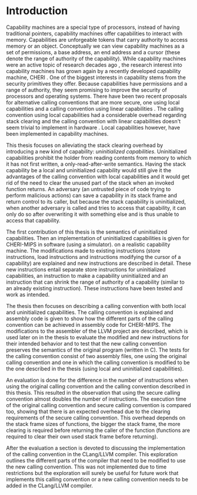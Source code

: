 * Introduction
  Capability machines are a special type of processors, instead of having traditional pointers,
  capability machines offer capabilities to interact with memory. Capabilities are unforgeable 
  tokens that carry authority to access memory or an object. Conceptually we can view capability
  machines as a set of permissions, a base address, an end address and a cursor (these denote
  the range of authority of the capability). While capability machines were an 
  active topic of research decades ago \parencite{levy2014capability}, the research interest into
  capability machines has grown again by a recently developed capability machine, 
  CHERI \parencite{watson2019capability}. 
  One of the biggest interests in capability stems from the security primitives they offer. Because
  capabilities have permissions and a range of authority, they seem promising to improve the security
  of processors and operating systems. There have been two recent proposals for alternative calling
  conventions that are more secure, one using local capabilities \parencite{skorstengaard2018reasoning}
  and a calling convention using linear capabilities \parencite{skorstengaard2019stktokens}.
  The calling convention using local capabilities had a considerable overhead regarding stack clearing
  and the calling convention with linear capabilities doesn't seem trivial to implement in hardware
  \parencite[Appendix~D.10]{watson2019capability}. 
  Local capabilities however, have been implemented in capability machines. 

  This thesis focuses on
  alleviating the stack clearing overhead by introducing a new kind of capability: /uninitialized
  capabilities/. Uninitialized capabilities prohibit the holder from reading contents from memory
  to which it has not first written, a only-read-after-write semantics. Having the stack 
  capability be a local and uninitialized capability would still give it the advantages of the 
  calling convention with local capabilities and it would get rid of the need to clear the unused part
  of the stack when an invoked function returns. An adversary (an untrusted piece of code trying to 
  perform malicious actions) can save a capability in its stack frame and return control to its
  caller, but because the stack capability is uninitialized, when another adversary is called and
  tries to access that capability, it can only do so after
  overwriting it with something else and is thus unable to access that capability.
  
  The first contribution of this thesis is the semantics of uninitialized capabilities. Then an 
  implementation of uninitialized capabilities is given for CHERI-MIPS in software (using a simulator).
  on a realistic capability machine. The modifications made to existing instructions (store instructions,
  load instructions and instructions modifying the cursor of a capability) are explained and new
  instructions are described in detail. These new instructions entail separate store instructions
  for uninitialized capabilities, an instruction to make a capability uninitialized and an instruction
  that can shrink the range of authority of a capability (similar to an already existing instruction).
  These instructions have been tested and work as intended.

  The thesis then focuses on describing a calling convention with both local and uninitialized
  capabilities. The calling convention is explained and assembly code is given to show how the
  different parts of the calling convention can be achieved in assembly code for CHERI-MIPS. 
  The modifications to the assembler of the LLVM project are described, which is used later on
  in the thesis to evaluate the modified and new instructions for their intended behavior and
  to test that the new calling convention preserves the semantics of the original program (written
  in C). The tests for the calling convention consist of two assembly files, one using the original
  calling convention and one in which the calling convention is modified to be the one described
  in the thesis (using local and uninitialized capabilities). 

  An evaluation is done for the difference in the number of instructions when using the original 
  calling convention and the calling convention described in this thesis. This resulted in the 
  observation that using the secure calling convention almost doubles the number of instructions.
  The execution time of the original calling convention and secure calling convention is compared too,
  showing that there is an expected overhead due to the clearing requirements of the secure calling
  convention. This overhead depends on the stack frame sizes of functions, the bigger the stack frame,
  the more clearing is required before returning the caller of the function (functions are required
  to clear their own used stack frame before returning).
  
  
  After the evaluation a section is devoted to discussing the implementation of the calling convention
  in the CLang/LLVM compiler. This exploration outlines the different parts of the compiler that need
  to be modified to use the new calling convention. This was not implemented due to time restrictions
  but the exploration will surely be useful for future work that implements this calling convention
  or a new calling convention needs to be added in the CLang/LLVM compiler.


